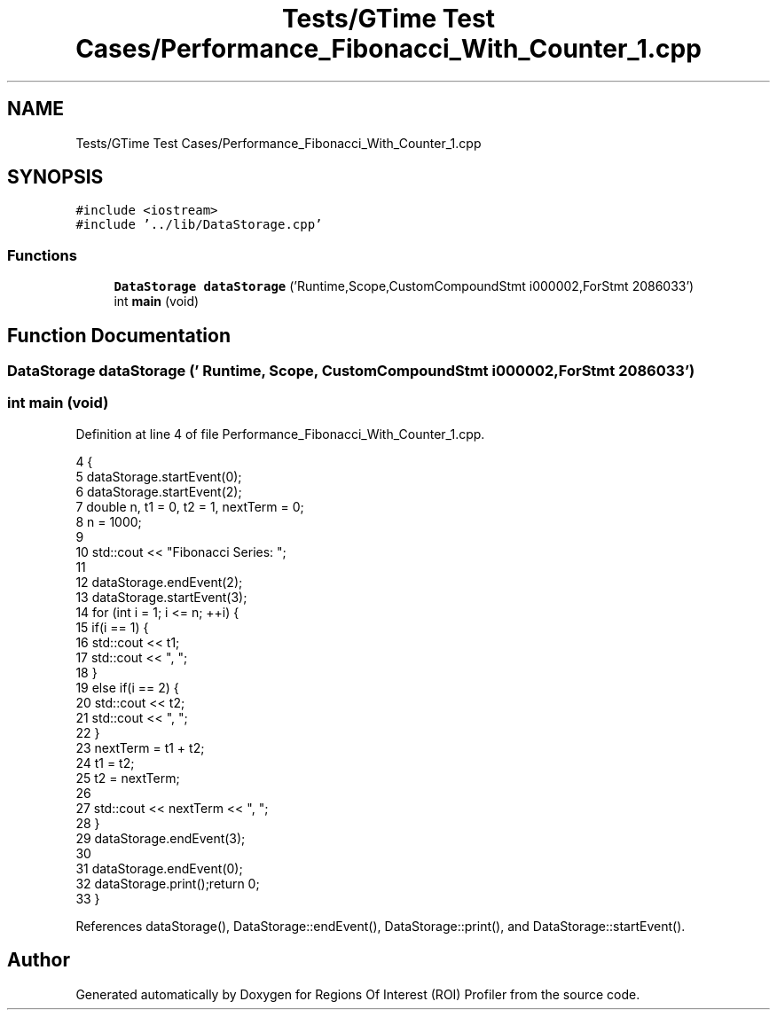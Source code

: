 .TH "Tests/GTime Test Cases/Performance_Fibonacci_With_Counter_1.cpp" 3 "Sat Feb 12 2022" "Version 1.2" "Regions Of Interest (ROI) Profiler" \" -*- nroff -*-
.ad l
.nh
.SH NAME
Tests/GTime Test Cases/Performance_Fibonacci_With_Counter_1.cpp
.SH SYNOPSIS
.br
.PP
\fC#include <iostream>\fP
.br
\fC#include '\&.\&./lib/DataStorage\&.cpp'\fP
.br

.SS "Functions"

.in +1c
.ti -1c
.RI "\fBDataStorage\fP \fBdataStorage\fP ('Runtime,Scope,CustomCompoundStmt i000002,ForStmt 2086033')"
.br
.ti -1c
.RI "int \fBmain\fP (void)"
.br
.in -1c
.SH "Function Documentation"
.PP 
.SS "\fBDataStorage\fP dataStorage (' Runtime, Scope, CustomCompoundStmt i000002, ForStmt 2086033')"

.SS "int main (void)"

.PP
Definition at line 4 of file Performance_Fibonacci_With_Counter_1\&.cpp\&.
.PP
.nf
4                {
5 dataStorage\&.startEvent(0);
6     dataStorage\&.startEvent(2);
7 double n, t1 = 0, t2 = 1, nextTerm = 0;
8     n = 1000;
9 
10     std::cout << "Fibonacci Series: ";
11 
12     dataStorage\&.endEvent(2);
13 dataStorage\&.startEvent(3);
14 for (int i = 1; i <= n; ++i) {
15         if(i == 1) {
16             std::cout << t1;
17             std::cout << ", ";
18         }
19         else if(i == 2) {
20             std::cout << t2;
21             std::cout << ", ";
22         }
23         nextTerm = t1 + t2;
24         t1 = t2;
25         t2 = nextTerm;
26 
27         std::cout << nextTerm << ", ";
28     }
29 dataStorage\&.endEvent(3);
30 
31     dataStorage\&.endEvent(0);
32 dataStorage\&.print();return 0;
33 }
.fi
.PP
References dataStorage(), DataStorage::endEvent(), DataStorage::print(), and DataStorage::startEvent()\&.
.SH "Author"
.PP 
Generated automatically by Doxygen for Regions Of Interest (ROI) Profiler from the source code\&.
